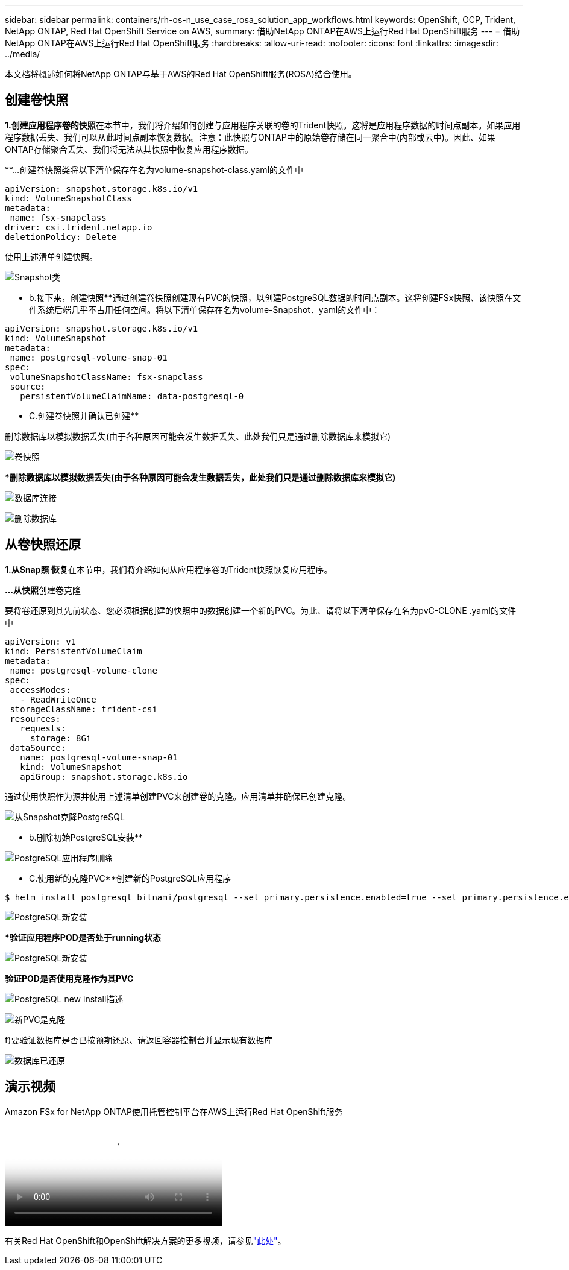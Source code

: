---
sidebar: sidebar 
permalink: containers/rh-os-n_use_case_rosa_solution_app_workflows.html 
keywords: OpenShift, OCP, Trident, NetApp ONTAP, Red Hat OpenShift Service on AWS, 
summary: 借助NetApp ONTAP在AWS上运行Red Hat OpenShift服务 
---
= 借助NetApp ONTAP在AWS上运行Red Hat OpenShift服务
:hardbreaks:
:allow-uri-read: 
:nofooter: 
:icons: font
:linkattrs: 
:imagesdir: ../media/


[role="lead"]
本文档将概述如何将NetApp ONTAP与基于AWS的Red Hat OpenShift服务(ROSA)结合使用。



== 创建卷快照

**1.创建应用程序卷的快照**在本节中，我们将介绍如何创建与应用程序关联的卷的Trident快照。这将是应用程序数据的时间点副本。如果应用程序数据丢失、我们可以从此时间点副本恢复数据。注意：此快照与ONTAP中的原始卷存储在同一聚合中(内部或云中)。因此、如果ONTAP存储聚合丢失、我们将无法从其快照中恢复应用程序数据。

**…创建卷快照类将以下清单保存在名为volume-snapshot-class.yaml的文件中

[source]
----
apiVersion: snapshot.storage.k8s.io/v1
kind: VolumeSnapshotClass
metadata:
 name: fsx-snapclass
driver: csi.trident.netapp.io
deletionPolicy: Delete
----
使用上述清单创建快照。

image:redhat_openshift_container_rosa_image20.png["Snapshot类"]

** b.接下来，创建快照**通过创建卷快照创建现有PVC的快照，以创建PostgreSQL数据的时间点副本。这将创建FSx快照、该快照在文件系统后端几乎不占用任何空间。将以下清单保存在名为volume-Snapshot．yaml的文件中：

[source]
----
apiVersion: snapshot.storage.k8s.io/v1
kind: VolumeSnapshot
metadata:
 name: postgresql-volume-snap-01
spec:
 volumeSnapshotClassName: fsx-snapclass
 source:
   persistentVolumeClaimName: data-postgresql-0
----
** C.创建卷快照并确认已创建**

删除数据库以模拟数据丢失(由于各种原因可能会发生数据丢失、此处我们只是通过删除数据库来模拟它)

image:redhat_openshift_container_rosa_image21.png["卷快照"]

***删除数据库以模拟数据丢失(由于各种原因可能会发生数据丢失，此处我们只是通过删除数据库来模拟它)**

image:redhat_openshift_container_rosa_image22.png["数据库连接"]

image:redhat_openshift_container_rosa_image23.png["删除数据库"]



== 从卷快照还原

**1.从Snap照 恢复**在本节中，我们将介绍如何从应用程序卷的Trident快照恢复应用程序。

**…从快照**创建卷克隆

要将卷还原到其先前状态、您必须根据创建的快照中的数据创建一个新的PVC。为此、请将以下清单保存在名为pvC-CLONE .yaml的文件中

[source]
----
apiVersion: v1
kind: PersistentVolumeClaim
metadata:
 name: postgresql-volume-clone
spec:
 accessModes:
   - ReadWriteOnce
 storageClassName: trident-csi
 resources:
   requests:
     storage: 8Gi
 dataSource:
   name: postgresql-volume-snap-01
   kind: VolumeSnapshot
   apiGroup: snapshot.storage.k8s.io
----
通过使用快照作为源并使用上述清单创建PVC来创建卷的克隆。应用清单并确保已创建克隆。

image:redhat_openshift_container_rosa_image24.png["从Snapshot克隆PostgreSQL"]

** b.删除初始PostgreSQL安装**

image:redhat_openshift_container_rosa_image25.png["PostgreSQL应用程序删除"]

** C.使用新的克隆PVC**创建新的PostgreSQL应用程序

[source]
----
$ helm install postgresql bitnami/postgresql --set primary.persistence.enabled=true --set primary.persistence.existingClaim=postgresql-volume-clone -n postgresql
----
image:redhat_openshift_container_rosa_image26.png["PostgreSQL新安装"]

***验证应用程序POD是否处于running状态**

image:redhat_openshift_container_rosa_image27.png["PostgreSQL新安装"]

**验证POD是否使用克隆作为其PVC**

image:redhat_openshift_container_rosa_image28.png["PostgreSQL new install描述"]

image:redhat_openshift_container_rosa_image29.png["新PVC是克隆"]

f)要验证数据库是否已按预期还原、请返回容器控制台并显示现有数据库

image:redhat_openshift_container_rosa_image30.png["数据库已还原"]



== 演示视频

.Amazon FSx for NetApp ONTAP使用托管控制平台在AWS上运行Red Hat OpenShift服务
video::213061d2-53e6-4762-a68f-b21401519023[panopto,width=360]
有关Red Hat OpenShift和OpenShift解决方案的更多视频，请参见link:https://docs.netapp.com/us-en/netapp-solutions/containers/rh-os-n_videos_and_demos.html["此处"]。
